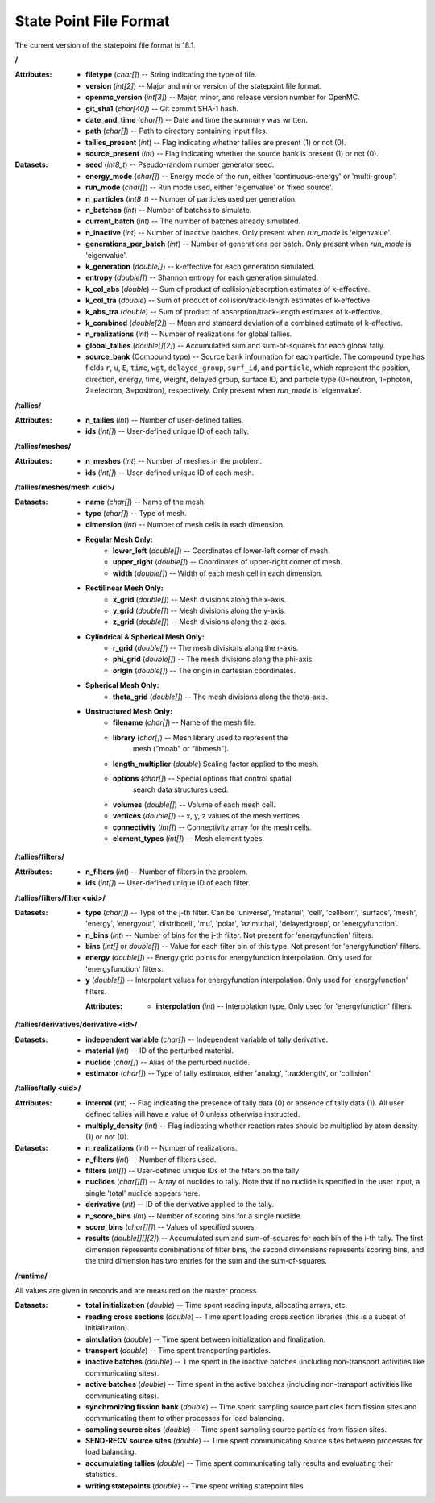 .. _io_statepoint:

=======================
State Point File Format
=======================

The current version of the statepoint file format is 18.1.

**/**

:Attributes: - **filetype** (*char[]*) -- String indicating the type of file.
             - **version** (*int[2]*) -- Major and minor version of the
               statepoint file format.
             - **openmc_version** (*int[3]*) -- Major, minor, and release
               version number for OpenMC.
             - **git_sha1** (*char[40]*) -- Git commit SHA-1 hash.
             - **date_and_time** (*char[]*) -- Date and time the summary was
               written.
             - **path** (*char[]*) -- Path to directory containing input files.
             - **tallies_present** (*int*) -- Flag indicating whether tallies
               are present (1) or not (0).
             - **source_present** (*int*) -- Flag indicating whether the source
               bank is present (1) or not (0).

:Datasets: - **seed** (*int8_t*) -- Pseudo-random number generator seed.
           - **energy_mode** (*char[]*) -- Energy mode of the run, either
             'continuous-energy' or 'multi-group'.
           - **run_mode** (*char[]*) -- Run mode used, either 'eigenvalue' or
             'fixed source'.
           - **n_particles** (*int8_t*) -- Number of particles used per generation.
           - **n_batches** (*int*) -- Number of batches to simulate.
           - **current_batch** (*int*) -- The number of batches already simulated.
           - **n_inactive** (*int*) -- Number of inactive batches. Only present
             when `run_mode` is 'eigenvalue'.
           - **generations_per_batch** (*int*) -- Number of generations per
             batch. Only present when `run_mode` is 'eigenvalue'.
           - **k_generation** (*double[]*) -- k-effective for each generation
             simulated.
           - **entropy** (*double[]*) -- Shannon entropy for each generation
             simulated.
           - **k_col_abs** (*double*) -- Sum of product of collision/absorption
             estimates of k-effective.
           - **k_col_tra** (*double*) -- Sum of product of
             collision/track-length estimates of k-effective.
           - **k_abs_tra** (*double*) -- Sum of product of
             absorption/track-length estimates of k-effective.
           - **k_combined** (*double[2]*) -- Mean and standard deviation of a
             combined estimate of k-effective.
           - **n_realizations** (*int*) -- Number of realizations for global
             tallies.
           - **global_tallies** (*double[][2]*) -- Accumulated sum and
             sum-of-squares for each global tally.
           - **source_bank** (Compound type) -- Source bank information for each
             particle. The compound type has fields ``r``, ``u``, ``E``,
             ``time``, ``wgt``, ``delayed_group``, ``surf_id``, and
             ``particle``, which represent the position, direction, energy,
             time, weight, delayed group, surface ID, and particle type
             (0=neutron, 1=photon, 2=electron, 3=positron), respectively. Only
             present when `run_mode` is 'eigenvalue'.

**/tallies/**

:Attributes: - **n_tallies** (*int*) -- Number of user-defined tallies.
             - **ids** (*int[]*) -- User-defined unique ID of each tally.

**/tallies/meshes/**

:Attributes: - **n_meshes** (*int*) -- Number of meshes in the problem.
             - **ids** (*int[]*) -- User-defined unique ID of each mesh.

.. _mesh-spec-hdf5:

**/tallies/meshes/mesh <uid>/**

:Datasets: - **name** (*char[]*) -- Name of the mesh.
           - **type** (*char[]*) -- Type of mesh.
           - **dimension** (*int*) -- Number of mesh cells in each dimension.
           - **Regular Mesh Only:**
              - **lower_left** (*double[]*) -- Coordinates of lower-left corner of
                mesh.
              - **upper_right** (*double[]*) -- Coordinates of upper-right corner
                of mesh.
              - **width** (*double[]*) -- Width of each mesh cell in each
                dimension.
           - **Rectilinear Mesh Only:**
              - **x_grid** (*double[]*) -- Mesh divisions along the x-axis.
              - **y_grid** (*double[]*) -- Mesh divisions along the y-axis.
              - **z_grid** (*double[]*) -- Mesh divisions along the z-axis.
           - **Cylindrical & Spherical Mesh Only:**
              - **r_grid** (*double[]*) -- The mesh divisions along the r-axis.
              - **phi_grid** (*double[]*) -- The mesh divisions along the phi-axis.
              - **origin** (*double[]*) -- The origin in cartesian coordinates.
           - **Spherical Mesh Only:**
              - **theta_grid** (*double[]*) -- The mesh divisions along the theta-axis.
           - **Unstructured Mesh Only:**
              - **filename** (*char[]*) -- Name of the mesh file.
              - **library** (*char[]*) -- Mesh library used to represent the
                                          mesh ("moab" or "libmesh").
              - **length_multiplier** (*double*) Scaling factor applied to the mesh.
              - **options** (*char[]*) -- Special options that control spatial
                                          search data structures used.
              - **volumes** (*double[]*) -- Volume of each mesh cell.
              - **vertices** (*double[]*) -- x, y, z values of the mesh vertices.
              - **connectivity** (*int[]*) -- Connectivity array for the mesh
                cells.
              - **element_types** (*int[]*) -- Mesh element types.

**/tallies/filters/**

:Attributes: - **n_filters** (*int*) -- Number of filters in the problem.
             - **ids** (*int[]*) -- User-defined unique ID of each filter.

**/tallies/filters/filter <uid>/**

:Datasets: - **type** (*char[]*) -- Type of the j-th filter. Can be 'universe',
             'material', 'cell', 'cellborn', 'surface', 'mesh', 'energy',
             'energyout', 'distribcell', 'mu', 'polar', 'azimuthal',
             'delayedgroup', or 'energyfunction'.
           - **n_bins** (*int*) -- Number of bins for the j-th filter. Not
             present for 'energyfunction' filters.
           - **bins** (*int[]* or *double[]*) -- Value for each filter bin of
             this type. Not present for 'energyfunction' filters.
           - **energy** (*double[]*) -- Energy grid points for energyfunction
             interpolation. Only used for 'energyfunction' filters.
           - **y** (*double[]*) -- Interpolant values for energyfunction
             interpolation. Only used for 'energyfunction' filters.

             :Attributes:
                          - **interpolation** (*int*) -- Interpolation type. Only used for
                            'energyfunction' filters.

**/tallies/derivatives/derivative <id>/**

:Datasets: - **independent variable** (*char[]*) -- Independent variable of
             tally derivative.
           - **material** (*int*) -- ID of the perturbed material.
           - **nuclide** (*char[]*) -- Alias of the perturbed nuclide.
           - **estimator** (*char[]*) -- Type of tally estimator, either
             'analog', 'tracklength', or 'collision'.

**/tallies/tally <uid>/**

:Attributes:
             - **internal** (*int*) -- Flag indicating the presence of tally
               data (0) or absence of tally data (1). All user defined
               tallies will have a value of 0 unless otherwise instructed.
             - **multiply_density** (*int*) -- Flag indicating whether reaction
               rates should be multiplied by atom density (1) or not (0).

:Datasets: - **n_realizations** (*int*) -- Number of realizations.
           - **n_filters** (*int*) -- Number of filters used.
           - **filters** (*int[]*) -- User-defined unique IDs of the filters on
             the tally
           - **nuclides** (*char[][]*) -- Array of nuclides to tally. Note that
             if no nuclide is specified in the user input, a single 'total'
             nuclide appears here.
           - **derivative** (*int*) -- ID of the derivative applied to the
             tally.
           - **n_score_bins** (*int*) -- Number of scoring bins for a single
             nuclide.
           - **score_bins** (*char[][]*) -- Values of specified scores.
           - **results** (*double[][][2]*) -- Accumulated sum and sum-of-squares
             for each bin of the i-th tally. The first dimension represents
             combinations of filter bins, the second dimensions represents
             scoring bins, and the third dimension has two entries for the sum
             and the sum-of-squares.

**/runtime/**

All values are given in seconds and are measured on the master process.

:Datasets: - **total initialization** (*double*) -- Time spent reading inputs,
             allocating arrays, etc.
           - **reading cross sections** (*double*) -- Time spent loading cross
             section libraries (this is a subset of initialization).
           - **simulation** (*double*) -- Time spent between initialization and
             finalization.
           - **transport** (*double*) -- Time spent transporting particles.
           - **inactive batches** (*double*) -- Time spent in the inactive
             batches (including non-transport activities like communicating
             sites).
           - **active batches** (*double*) -- Time spent in the active batches
             (including non-transport activities like communicating sites).
           - **synchronizing fission bank** (*double*) -- Time spent sampling
             source particles from fission sites and communicating them to other
             processes for load balancing.
           - **sampling source sites** (*double*) -- Time spent sampling source
             particles from fission sites.
           - **SEND-RECV source sites** (*double*) -- Time spent communicating
             source sites between processes for load balancing.
           - **accumulating tallies** (*double*) -- Time spent communicating
             tally results and evaluating their statistics.
           - **writing statepoints** (*double*) -- Time spent writing statepoint
             files
